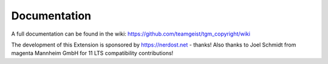 .. ==================================================
.. FOR YOUR INFORMATION
.. --------------------------------------------------
.. -*- coding: utf-8 -*- with BOM.


.. _start:

=============
Documentation
=============

A full documentation can be found in the wiki: https://github.com/teamgeist/tgm_copyright/wiki

The development of this Extension is sponsored by https://nerdost.net - thanks!
Also thanks to Joel Schmidt from magenta Mannheim GmbH for 11 LTS compatibility contributions!
